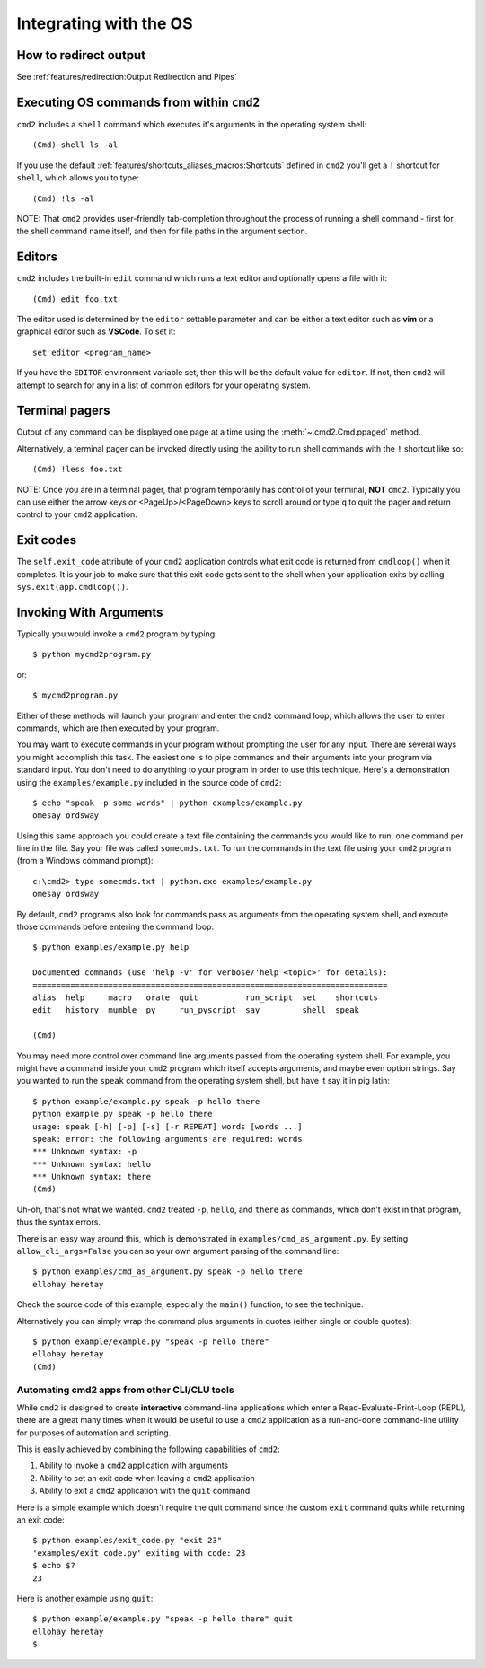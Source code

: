 Integrating with the OS
=======================

How to redirect output
----------------------

See :ref:`features/redirection:Output Redirection and Pipes`

Executing OS commands from within ``cmd2``
------------------------------------------

``cmd2`` includes a ``shell`` command which executes it's arguments in the
operating system shell::

    (Cmd) shell ls -al

If you use the default :ref:`features/shortcuts_aliases_macros:Shortcuts`
defined in ``cmd2`` you'll get a ``!`` shortcut for ``shell``, which allows you
to type::

    (Cmd) !ls -al

NOTE: That ``cmd2`` provides user-friendly tab-completion throughout the
process of running a shell command - first for the shell command name itself,
and then for file paths in the argument section.

Editors
-------

``cmd2`` includes the built-in ``edit`` command which runs a text editor and
optionally opens a file with it::

    (Cmd) edit foo.txt

The editor used is determined by the ``editor`` settable parameter and can
be either a text editor such as **vim** or a graphical editor such as
**VSCode**. To set it::

    set editor <program_name>

If you have the ``EDITOR`` environment variable set, then this will be the
default value for ``editor``.  If not, then ``cmd2`` will attempt to search
for any in a list of common editors for your operating system.

Terminal pagers
---------------

Output of any command can be displayed one page at a time using the
:meth:`~.cmd2.Cmd.ppaged` method.

Alternatively, a terminal pager can be invoked directly using the ability
to run shell commands with the ``!`` shortcut like so::

    (Cmd) !less foo.txt

NOTE: Once you are in a terminal pager, that program temporarily has control
of your terminal, **NOT** ``cmd2``.  Typically you can use either the arrow
keys or <PageUp>/<PageDown> keys to scroll around or type ``q`` to quit the
pager and return control to your ``cmd2`` application.

Exit codes
----------

The ``self.exit_code`` attribute of your ``cmd2`` application controls what
exit code is returned from ``cmdloop()`` when it completes.  It is your job to
make sure that this exit code gets sent to the shell when your application
exits by calling ``sys.exit(app.cmdloop())``.

Invoking With Arguments
-----------------------

Typically you would invoke a ``cmd2`` program by typing::

    $ python mycmd2program.py

or::

    $ mycmd2program.py

Either of these methods will launch your program and enter the ``cmd2`` command
loop, which allows the user to enter commands, which are then executed by your
program.

You may want to execute commands in your program without prompting the user for
any input. There are several ways you might accomplish this task. The easiest
one is to pipe commands and their arguments into your program via standard
input. You don't need to do anything to your program in order to use this
technique. Here's a demonstration using the ``examples/example.py`` included in
the source code of ``cmd2``::

    $ echo "speak -p some words" | python examples/example.py
    omesay ordsway

Using this same approach you could create a text file containing the commands
you would like to run, one command per line in the file. Say your file was
called ``somecmds.txt``. To run the commands in the text file using your
``cmd2`` program (from a Windows command prompt)::

    c:\cmd2> type somecmds.txt | python.exe examples/example.py
    omesay ordsway

By default, ``cmd2`` programs also look for commands pass as arguments from the
operating system shell, and execute those commands before entering the command
loop::

    $ python examples/example.py help

    Documented commands (use 'help -v' for verbose/'help <topic>' for details):
    ===========================================================================
    alias  help     macro   orate  quit          run_script  set    shortcuts
    edit   history  mumble  py     run_pyscript  say         shell  speak

    (Cmd)

You may need more control over command line arguments passed from the operating
system shell. For example, you might have a command inside your ``cmd2``
program which itself accepts arguments, and maybe even option strings. Say you
wanted to run the ``speak`` command from the operating system shell, but have
it say it in pig latin::

    $ python example/example.py speak -p hello there
    python example.py speak -p hello there
    usage: speak [-h] [-p] [-s] [-r REPEAT] words [words ...]
    speak: error: the following arguments are required: words
    *** Unknown syntax: -p
    *** Unknown syntax: hello
    *** Unknown syntax: there
    (Cmd)

Uh-oh, that's not what we wanted. ``cmd2`` treated ``-p``, ``hello``, and
``there`` as commands, which don't exist in that program, thus the syntax
errors.

There is an easy way around this, which is demonstrated in
``examples/cmd_as_argument.py``. By setting ``allow_cli_args=False`` you can so
your own argument parsing of the command line::

    $ python examples/cmd_as_argument.py speak -p hello there
    ellohay heretay

Check the source code of this example, especially the ``main()`` function, to
see the technique.

Alternatively you can simply wrap the command plus arguments in quotes (either
single or double quotes)::

    $ python example/example.py "speak -p hello there"
    ellohay heretay
    (Cmd)

Automating cmd2 apps from other CLI/CLU tools
~~~~~~~~~~~~~~~~~~~~~~~~~~~~~~~~~~~~~~~~~~~~~

While ``cmd2`` is designed to create **interactive** command-line applications
which enter a Read-Evaluate-Print-Loop (REPL), there are a great many times
when it would be useful to use a ``cmd2`` application as a run-and-done
command-line utility for purposes of automation and scripting.

This is easily achieved by combining the following capabilities of ``cmd2``:

#. Ability to invoke a ``cmd2`` application with arguments
#. Ability to set an exit code when leaving a ``cmd2`` application
#. Ability to exit a ``cmd2`` application with the  ``quit`` command

Here is a simple example which doesn't require the quit command since the
custom ``exit`` command quits while returning an exit code::

    $ python examples/exit_code.py "exit 23"
    'examples/exit_code.py' exiting with code: 23
    $ echo $?
    23

Here is another example using ``quit``::

    $ python example/example.py "speak -p hello there" quit
    ellohay heretay
    $
